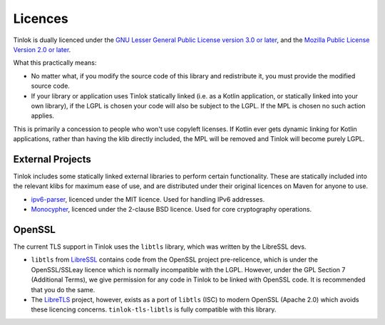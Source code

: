 .. _licences:

Licences
========

Tinlok is dually licenced under the
`GNU Lesser General Public License version 3.0 or later`_, and the
`Mozilla Public License Version 2.0 or later`_.

What this practically means:

* No matter what, if you modify the source code of this library and redistribute it, you must
  provide the modified source code.

* If your library or application uses Tinlok statically linked (i.e. as a Kotlin application, or
  statically linked into your own library), if the LGPL is chosen your code will also be subject
  to the LGPL. If the MPL is chosen no such action applies.

This is primarily a concession to people who won't use copyleft licenses. If Kotlin ever gets
dynamic linking for Kotlin applications, rather than having the klib directly included, the MPL
will be removed and Tinlok will become purely LGPL.

External Projects
-----------------

Tinlok includes some statically linked external libraries to perform certain functionality. These
are statically included into the relevant klibs for maximum ease of use, and are distributed
under their original licences on Maven for anyone to use.

* `ipv6-parser <https://github.com/jrepp/ipv6-parse>`_, licenced under the MIT licence. Used for
  handling IPv6 addresses.

* `Monocypher <https://monocypher.org/>`_, licenced under the 2-clause BSD licence. Used for core
  cryptography operations.

OpenSSL
-------

The current TLS support in Tinlok uses the ``libtls`` library, which was written by the LibreSSL
devs.

* ``libtls`` from `LibreSSL`_ contains code from the OpenSSL project pre-relicence, which is
  under the OpenSSL/SSLeay licence which is normally incompatible with the LGPL. However, under
  the GPL Section 7 (Additional Terms), we give permission for any code in Tinlok to be linked
  with OpenSSL code. It is recommended that you do the same.

* The `LibreTLS`_ project, however, exists as a port of ``libtls`` (ISC) to modern OpenSSL
  (Apache 2.0) which avoids these licencing concerns. ``tinlok-tls-libtls`` is fully compatible
  with this library.

.. _GNU Lesser General Public License version 3.0 or later: https://www.gnu.org/licenses/lgpl-3.0.en.html
.. _Mozilla Public License Version 2.0 or later: https://www.mozilla.org/en-US/MPL/2.0/
.. _LibreTLS: https://git.causal.agency/libretls/about/
.. _LibreSSL: https://www.libressl.org/
